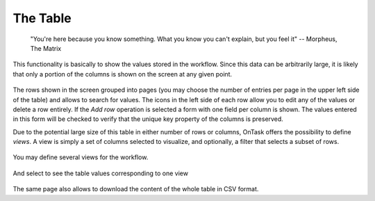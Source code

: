 .. _table:

The Table
=========

   "You're here because you know something. What you know you can't explain,
   but you feel it"
   -- Morpheus, The Matrix

This functionality is basically to show the values stored in the workflow. Since this data can be arbitrarily large, it is likely that only a portion of the columns is shown on the screen at any given point.

.. figure:: images/Ontask____Table.png
   :align: center
   :width: 100%

The rows shown in the screen grouped into
pages (you may choose the number of entries per page in the upper left side of the table) and allows to search for values. The icons in the left side of each row allow you to edit any of the values or delete a row entirely. If the *Add row* operation is selected a form with one field per column is shown. The values entered in this form will be checked to verify that the unique key property of the columns is preserved.

Due to the potential large size of this table in either number of rows or columns, OnTask offers the possibility to define *views*. A view is simply a set of columns selected to visualize, and optionally, a filter that selects a subset of rows.

.. figure:: images/OnTask____View_edit.png
   :align: center
   :width: 100%

You may define several views for the workflow.

.. figure:: images/OnTask____Views.png
   :align: center
   :width: 100%

And select to see the table values corresponding to one view

.. figure:: images/OnTask____View_view.png
   :align: center
   :width: 100%

The same page also allows to download the content of the whole table in CSV format.

